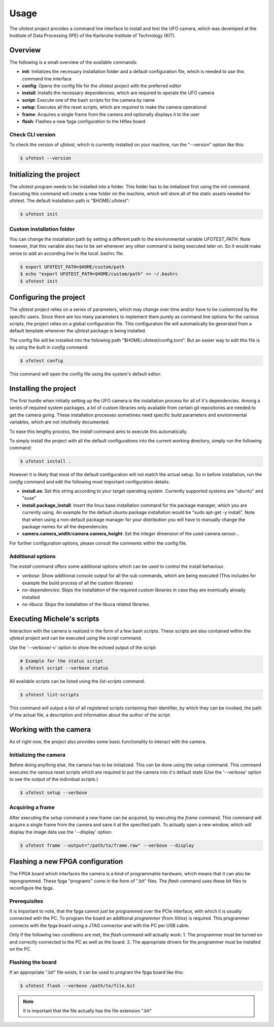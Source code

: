 =====
Usage
=====

The ufotest project provides a command line interface to install and test the UFO camera, which was developed at the
Institute of Data Processing (IPE) of the Karlsruhe Institute of Technology (KIT).

Overview
--------

The following is a small overview of the available commands:

- **init**: Initializes the necessary installation folder and a default configuration file, which is needed to use this
  command line interface
- **config**: Opens the config file for the ufotest project with the preferred editor
- **install**: Installs the necessary dependencies, which are required to operate the UFO camera
- **script**: Execute one of the bash scripts for the camera by name
- **setup**: Executes all the reset scripts, which are required to make the camera operational
- **frame**: Acquires a single frame from the camera and optionally displays it to the user
- **flash**: Flashes a new fpga configuration to the Hiflex board

Check CLI version
"""""""""""""""""

To check the version of `ufotest`, which is currently installed on your machine, run the "--version" option like this:

.. code-block:: console

    $ ufotest --version


Initializing the project
------------------------

The ufotest program needs to be installed into a folder. This folder has to be initialized first using the `init`
command. Executing this command will create a new folder on the machine, which will store all of the static assets
needed for ufotest. The default installation path is "$HOME/.ufotest":

.. code-block:: console

    $ ufotest init

Custom installation folder
""""""""""""""""""""""""""

You can change the installation path by setting a different path to the environmental variable `UFOTEST_PATH`. Note
however, that this variable also has to be set whenever any other command is being executed later on. So it would make
sense to add an according line to the local .bashrc file.

.. code-block:: console

    $ export UFOTEST_PATH=$HOME/custom/path
    $ echo "export UFOTEST_PATH=$HOME/custom/path" >> ~/.bashrc
    $ ufotest init

Configuring the project
-----------------------

The `ufotest` project relies on a series of parameters, which may change over time and/or have to be customized by the
specific users. Since there are too many parameters to implement them purely as command line options for the various
scripts, the project relies on a global configuration file. This configuration file will automatically be generated
from a default template whenever the `ufotest` package is being installed.

The config file will be installed into the following path "$HOME/.ufotest/config.toml". But an easier way to edit this
file is by using the built in `config` command:

.. code-block:: console

    $ ufotest config

This command will open the config file using the system's default editor.

Installing the project
----------------------

The first hurdle when initially setting up the UFO camera is the installation process for all of it's dependencies.
Among a series of required system packages, a lot of custom libraries only available from certain git repositories
are needed to get the camera going. These installation processes sometimes need specific build parameters and
environmental variables, which are not intuitively documented.

To ease this lengthy process, the `install` command aims to execute this automatically.

To simply install the project with all the default configurations into the current working directory, simply run the
following command:

.. code-block:: console

    $ ufotest install .

However it is likely that most of the default configuration will not match the actual setup. So in before installation,
run the `config` command and edit the following most important configuration details:

- **install.os**: Set this string according to your target operating system. Currently supported systems are "ubuntu"
  and "suse"
- **install.package_install**: Insert the linux base installation command for the package manager, which you are
  currently using. An example for the default ubuntu package installation would be "sudo apt-get -y install". Note that
  when using a non-default package manager for your distribution you will have to manually change the package names for
  all the dependencies.
- **camera.camera_width**/**camera.camera_height**: Set the integer dimension of the used camera sensor...

For further configuration options, please consult the comments within the config file.

Additional options
""""""""""""""""""

The `install` command offers some additional options which can be used to control the install behaviour.

- *verbose*: Show additional console output for all the sub commands, which are being executed (This includes for
  example the build process of all the custom libraries)
- *no-dependencies*: Skips the installation of the required custom libraries in case thay are eventually already
  installed
- *no-libuca*: Skips the installation of the libuca related libraries.


Executing Michele's scripts
---------------------------

Interaction with the camera is realized in the form of a few bash scripts. These scripts are also contained within the
`ufotest` project and can be executed using the `script` command.

Use the '--verbose/-v' option to show the echoed output of the script:

.. code-block:: console

    # Example for the status script
    $ ufotest script --verbose status

All available scripts can be listed using the `list-scripts` command.

.. code-block:: console

    $ ufotest list-scripts

This command will output a list of all registered scripts containing their identifier, by which they can be
invoked, the path of the actual file, a description and information about the author of the script.


Working with the camera
-----------------------

As of right now, the project also provides some basic functionality to interact with the camera.

Initializing the camera
"""""""""""""""""""""""

Before doing anything else, the camera has to be initialized. This can be done using the `setup` command. This command
executes the various reset scripts which are required to put the camera into it's default state (Use the
'--verbose' option to see the output of the individual scripts.)

.. code-block:: console

    $ ufotest setup --verbose

Acquiring a frame
"""""""""""""""""

After executing the `setup` command a new frame can be acquired, by executing the `frame` command.
This command will acquire a single frame from the camera and save it at the specified path. To actually open a new
window, which will display the image data use the '--display' option:

.. code-block:: console

    $ ufotest frame --output="/path/to/frame.raw" --verbose --display


Flashing a new FPGA configuration
---------------------------------

The FPGA board which interfaces the camera is a kind of programmable hardware, which means that it can also be
reprogrammed. These fpga "programs" come in the form of ".bit" files. The `flash` command uses these bit files to
reconfigure the fpga.

Prerequisites
"""""""""""""

It is important to note, that the fpga cannot just be programmed over the PCIe interface, with which it is usually
connected with the PC. To program the board an additional *programmer* (from Xilinx) is required. This programmer
connects with the fpga board using a JTAG connector and with the PC per USB cable.

Only if the following two conditions are met, the `flash` command will actually work:
1. The programmer must be turned on and correctly connected to the PC as well as the board.
2. The appropriate drivers for the programmer must be installed on the PC.

Flashing the board
""""""""""""""""""

If an appropriate ".bit" file exists, it can be used to program the fpga board like this:

.. code-block:: console

    $ ufotest flash --verbose /path/to/file.bit

.. note::

    It is important that the file actually has the file extension ".bit"

